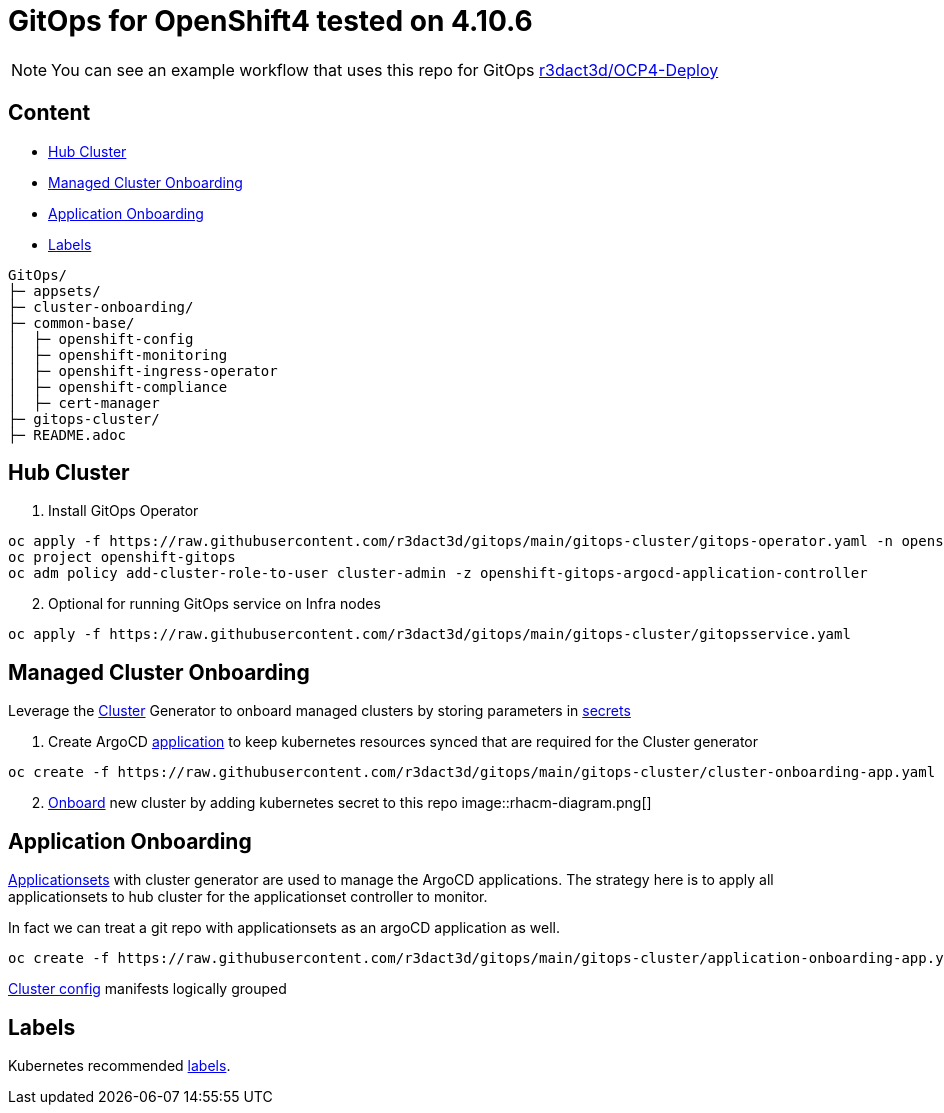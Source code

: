 = GitOps for OpenShift4  tested on 4.10.6

NOTE: You can see an example workflow that uses this repo for GitOps link:https://github.com/r3dact3d/OCP4-Deploy/blob/main/.github/workflows/gitops.yaml[r3dact3d/OCP4-Deploy]

== Content

* <<Hub Cluster, Hub Cluster>>
* <<Managed Cluster Onboarding, Managed Cluster Onboarding>>
* <<Application Onboarding, Application Onboarding>>
* <<Labels, Labels>>

----
GitOps/
├─ appsets/
├─ cluster-onboarding/
├─ common-base/
│  ├─ openshift-config
│  ├─ openshift-monitoring
│  ├─ openshift-ingress-operator
│  ├─ openshift-compliance
│  ├─ cert-manager
├─ gitops-cluster/
├─ README.adoc
----
    
== Hub Cluster

. Install GitOps Operator

----
oc apply -f https://raw.githubusercontent.com/r3dact3d/gitops/main/gitops-cluster/gitops-operator.yaml -n openshift-operators
oc project openshift-gitops
oc adm policy add-cluster-role-to-user cluster-admin -z openshift-gitops-argocd-application-controller
----

[start=2]
. Optional for running GitOps service on Infra nodes

----
oc apply -f https://raw.githubusercontent.com/r3dact3d/gitops/main/gitops-cluster/gitopsservice.yaml
----


== Managed Cluster Onboarding

Leverage the link:https://argocd-applicationset.readthedocs.io/en/stable/Generators-Cluster/[Cluster] Generator to onboard managed clusters by storing parameters in link:https://argo-cd.readthedocs.io/en/stable/operator-manual/declarative-setup/#clusters[secrets] 

. Create ArgoCD link:https://raw.githubusercontent.com/r3dact3d/gitops/main/gitops-cluster/cluster-onboarding-app.yaml[application] to keep kubernetes resources synced that are required for the Cluster generator 

----
oc create -f https://raw.githubusercontent.com/r3dact3d/gitops/main/gitops-cluster/cluster-onboarding-app.yaml
----

[start=2]
. link:https://github.com/r3dact3d/gitops/tree/main/cluster-onboarding[Onboard] new cluster by adding kubernetes secret to this repo 
image::rhacm-diagram.png[]

== Application Onboarding

link:https://github.com/r3dact3d/gitops/tree/main/appsets[Applicationsets] with cluster generator are used to manage the ArgoCD applications. The strategy here is to apply all applicationsets to hub cluster for the applicationset controller to monitor.

In fact we can treat a git repo with applicationsets as an argoCD application as well.
    
----
oc create -f https://raw.githubusercontent.com/r3dact3d/gitops/main/gitops-cluster/application-onboarding-app.yaml
----

link:https://github.com/r3dact3d/gitops/tree/main/common-base[Cluster config] manifests logically grouped

== Labels

Kubernetes recommended link:https://kubernetes.io/docs/concepts/overview/working-with-objects/common-labels/#labels[labels].

